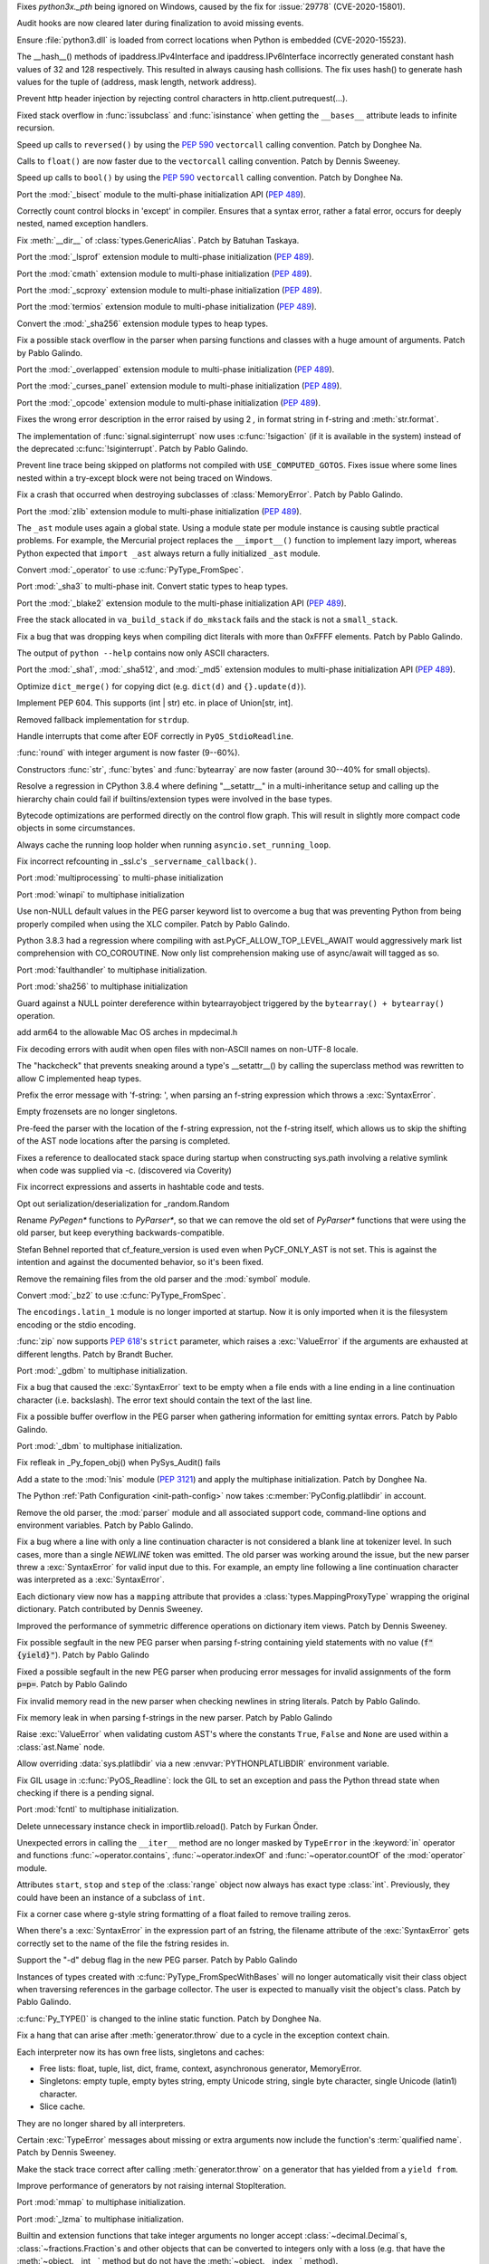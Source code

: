 .. bpo: 41304
.. date: 2020-07-15-20-15-08
.. nonce: vNEeYA
.. release date: 2020-10-05
.. section: Security

Fixes `python3x._pth` being ignored on Windows, caused by the fix for
:issue:`29778` (CVE-2020-15801).

..

.. bpo: 41162
.. date: 2020-07-03-20-41-29
.. nonce: tb8pVj
.. section: Security

Audit hooks are now cleared later during finalization to avoid missing
events.

..

.. bpo: 29778
.. date: 2020-07-03-17-21-37
.. nonce: cR_fGS
.. section: Security

Ensure :file:`python3.dll` is loaded from correct locations when Python is
embedded (CVE-2020-15523).

..

.. bpo: 41004
.. date: 2020-06-29-16-02-29
.. nonce: ovF0KZ
.. section: Security

The __hash__() methods of  ipaddress.IPv4Interface and
ipaddress.IPv6Interface incorrectly generated constant hash values of 32 and
128 respectively. This resulted in always causing hash collisions. The fix
uses hash() to generate hash values for the tuple of (address, mask length,
network address).

..

.. bpo: 39603
.. date: 2020-02-12-14-17-39
.. nonce: Gt3RSg
.. section: Security

Prevent http header injection by rejecting control characters in
http.client.putrequest(...).

..

.. bpo: 41909
.. date: 2020-10-04-10-55-12
.. nonce: BqHPcm
.. section: Core and Builtins

Fixed stack overflow in :func:`issubclass` and :func:`isinstance` when
getting the ``__bases__`` attribute leads to infinite recursion.

..

.. bpo: 41922
.. date: 2020-10-04-01-02-58
.. nonce: kHGT8I
.. section: Core and Builtins

Speed up calls to ``reversed()`` by using the :pep:`590` ``vectorcall``
calling convention. Patch by Donghee Na.

..

.. bpo: 41873
.. date: 2020-09-28-08-58-28
.. nonce: VzEDhA
.. section: Core and Builtins

Calls to ``float()`` are now faster due to the ``vectorcall`` calling
convention. Patch by Dennis Sweeney.

..

.. bpo: 41870
.. date: 2020-09-27-22-23-14
.. nonce: 2v6_v4
.. section: Core and Builtins

Speed up calls to ``bool()`` by using the :pep:`590` ``vectorcall`` calling
convention. Patch by Donghee Na.

..

.. bpo: 1635741
.. date: 2020-09-26-14-43-30
.. nonce: aJS9B3
.. section: Core and Builtins

Port the :mod:`_bisect` module to the multi-phase initialization API
(:pep:`489`).

..

.. bpo: 39934
.. date: 2020-09-24-12-15-45
.. nonce: YVHTCF
.. section: Core and Builtins

Correctly count control blocks in 'except' in compiler. Ensures that a
syntax error, rather a fatal error, occurs for deeply nested, named
exception handlers.

..

.. bpo: 41780
.. date: 2020-09-15-23-29-49
.. nonce: bOBUIH
.. section: Core and Builtins

Fix :meth:`__dir__` of :class:`types.GenericAlias`. Patch by Batuhan
Taskaya.

..

.. bpo: 1635741
.. date: 2020-09-12-18-34-34
.. nonce: lh335O
.. section: Core and Builtins

Port the :mod:`_lsprof` extension module to multi-phase initialization
(:pep:`489`).

..

.. bpo: 1635741
.. date: 2020-09-08-21-58-47
.. nonce: vdjSLH
.. section: Core and Builtins

Port the :mod:`cmath` extension module to multi-phase initialization
(:pep:`489`).

..

.. bpo: 1635741
.. date: 2020-09-08-20-39-43
.. nonce: jiXmyT
.. section: Core and Builtins

Port the :mod:`_scproxy` extension module to multi-phase initialization
(:pep:`489`).

..

.. bpo: 1635741
.. date: 2020-09-07-11-35-02
.. nonce: rvIexb
.. section: Core and Builtins

Port the :mod:`termios` extension module to multi-phase initialization
(:pep:`489`).

..

.. bpo: 1635741
.. date: 2020-09-07-09-45-47
.. nonce: QuDIut
.. section: Core and Builtins

Convert the :mod:`_sha256` extension module types to heap types.

..

.. bpo: 41690
.. date: 2020-09-02-12-00-57
.. nonce: Ny-Sfy
.. section: Core and Builtins

Fix a possible stack overflow in the parser when parsing functions and
classes with a huge amount of arguments. Patch by Pablo Galindo.

..

.. bpo: 1635741
.. date: 2020-09-01-17-22-35
.. nonce: CnRME3
.. section: Core and Builtins

Port the :mod:`_overlapped` extension module to multi-phase initialization
(:pep:`489`).

..

.. bpo: 1635741
.. date: 2020-09-01-17-08-07
.. nonce: X9CZgo
.. section: Core and Builtins

Port the :mod:`_curses_panel` extension module to multi-phase initialization
(:pep:`489`).

..

.. bpo: 1635741
.. date: 2020-09-01-17-06-02
.. nonce: 5jZymK
.. section: Core and Builtins

Port the :mod:`_opcode` extension module to multi-phase initialization
(:pep:`489`).

..

.. bpo: 41681
.. date: 2020-08-31-17-49-02
.. nonce: 3-VJiH
.. section: Core and Builtins

Fixes the wrong error description in the error raised by using 2 `,` in
format string in f-string and :meth:`str.format`.

..

.. bpo: 41675
.. date: 2020-08-31-14-53-17
.. nonce: VSoqWU
.. section: Core and Builtins

The implementation of :func:`signal.siginterrupt` now uses
:c:func:`!sigaction` (if it is available in the system) instead of the
deprecated :c:func:`!siginterrupt`. Patch by Pablo Galindo.

..

.. bpo: 41670
.. date: 2020-08-31-11-37-59
.. nonce: vmRJRx
.. section: Core and Builtins

Prevent line trace being skipped on platforms not compiled with
``USE_COMPUTED_GOTOS``. Fixes issue where some lines nested within a
try-except block were not being traced on Windows.

..

.. bpo: 41654
.. date: 2020-08-30-20-38-33
.. nonce: HtnhAM
.. section: Core and Builtins

Fix a crash that occurred when destroying subclasses of
:class:`MemoryError`. Patch by Pablo Galindo.

..

.. bpo: 1635741
.. date: 2020-08-28-20-54-04
.. nonce: 7ijlcI
.. section: Core and Builtins

Port the :mod:`zlib` extension module to multi-phase initialization
(:pep:`489`).

..

.. bpo: 41631
.. date: 2020-08-26-11-23-31
.. nonce: 3jZcd9
.. section: Core and Builtins

The ``_ast`` module uses again a global state. Using a module state per
module instance is causing subtle practical problems. For example, the
Mercurial project replaces the ``__import__()`` function to implement lazy
import, whereas Python expected that ``import _ast`` always return a fully
initialized ``_ast`` module.

..

.. bpo: 40077
.. date: 2020-08-25-22-43-33
.. nonce: vcxSUa
.. section: Core and Builtins

Convert :mod:`_operator` to use :c:func:`PyType_FromSpec`.

..

.. bpo: 1653741
.. date: 2020-08-13-07-19-21
.. nonce: fubBkb
.. section: Core and Builtins

Port :mod:`_sha3` to multi-phase init.  Convert static types to heap types.

..

.. bpo: 1635741
.. date: 2020-08-13-07-18-05
.. nonce: FC13e7
.. section: Core and Builtins

Port the :mod:`_blake2` extension module to the multi-phase initialization
API (:pep:`489`).

..

.. bpo: 41533
.. date: 2020-08-12-20-29-57
.. nonce: 4pcVAc
.. section: Core and Builtins

Free the stack allocated in ``va_build_stack`` if ``do_mkstack`` fails and
the stack is not a ``small_stack``.

..

.. bpo: 41531
.. date: 2020-08-12-19-32-15
.. nonce: WgPzjT
.. section: Core and Builtins

Fix a bug that was dropping keys when compiling dict literals with more than
0xFFFF elements. Patch by Pablo Galindo.

..

.. bpo: 41525
.. date: 2020-08-12-07-35-07
.. nonce: d9q3XL
.. section: Core and Builtins

The output of ``python --help`` contains now only ASCII characters.

..

.. bpo: 1635741
.. date: 2020-08-10-16-11-32
.. nonce: O0d3ym
.. section: Core and Builtins

Port the :mod:`_sha1`, :mod:`_sha512`, and :mod:`_md5` extension modules to
multi-phase initialization API (:pep:`489`).

..

.. bpo: 41431
.. date: 2020-08-02-15-53-12
.. nonce: TblUBT
.. section: Core and Builtins

Optimize ``dict_merge()`` for copying dict (e.g. ``dict(d)`` and
``{}.update(d)``).

..

.. bpo: 41428
.. date: 2020-07-28-22-43-27
.. nonce: FM6xsI
.. section: Core and Builtins

Implement PEP 604. This supports (int | str) etc. in place of Union[str,
int].

..

.. bpo: 41340
.. date: 2020-07-27-01-50-06
.. nonce: pZXfcF
.. section: Core and Builtins

Removed fallback implementation for ``strdup``.

..

.. bpo: 38156
.. date: 2020-07-20-17-01-17
.. nonce: ptcdRy
.. section: Core and Builtins

Handle interrupts that come after EOF correctly in ``PyOS_StdioReadline``.

..

.. bpo: 41342
.. date: 2020-07-19-15-40-52
.. nonce: RRk_m_
.. section: Core and Builtins

:func:`round` with integer argument is now faster (9--60%).

..

.. bpo: 41334
.. date: 2020-07-18-18-01-10
.. nonce: t5xMGp
.. section: Core and Builtins

Constructors :func:`str`, :func:`bytes` and :func:`bytearray` are now faster
(around 30--40% for small objects).

..

.. bpo: 41295
.. date: 2020-07-18-08-15-32
.. nonce: pu8Ezo
.. section: Core and Builtins

Resolve a regression in CPython 3.8.4 where defining "__setattr__" in a
multi-inheritance setup and calling up the hierarchy chain could fail if
builtins/extension types were involved in the base types.

..

.. bpo: 41323
.. date: 2020-07-17-11-31-54
.. nonce: ChbZHh
.. section: Core and Builtins

Bytecode optimizations are performed directly on the control flow graph.
This will result in slightly more compact code objects in some
circumstances.

..

.. bpo: 41247
.. date: 2020-07-08-22-03-54
.. nonce: PndYIk
.. section: Core and Builtins

Always cache the running loop holder when running
``asyncio.set_running_loop``.

..

.. bpo: 41252
.. date: 2020-07-08-21-55-23
.. nonce: nBWL-Y
.. section: Core and Builtins

Fix incorrect refcounting in _ssl.c's ``_servername_callback()``.

..

.. bpo: 1635741
.. date: 2020-07-07-16-10-52
.. nonce: zU-H_n
.. section: Core and Builtins

Port :mod:`multiprocessing` to multi-phase initialization

..

.. bpo: 1635741
.. date: 2020-07-06-20-43-19
.. nonce: LYhsni
.. section: Core and Builtins

Port :mod:`winapi` to multiphase initialization

..

.. bpo: 41215
.. date: 2020-07-06-18-36-33
.. nonce: vFGFIz
.. section: Core and Builtins

Use non-NULL default values in the PEG parser keyword list to overcome a bug
that was preventing Python from being properly compiled when using the XLC
compiler. Patch by Pablo Galindo.

..

.. bpo: 41218
.. date: 2020-07-06-13-35-17
.. nonce: oKnSr2
.. section: Core and Builtins

Python 3.8.3 had a regression where compiling with
ast.PyCF_ALLOW_TOP_LEVEL_AWAIT would aggressively mark list comprehension
with CO_COROUTINE. Now only list comprehension making use of async/await
will tagged as so.

..

.. bpo: 1635741
.. date: 2020-07-03-23-10-02
.. nonce: F5coWe
.. section: Core and Builtins

Port :mod:`faulthandler` to multiphase initialization.

..

.. bpo: 1635741
.. date: 2020-07-01-20-17-38
.. nonce: -AtPYu
.. section: Core and Builtins

Port :mod:`sha256` to multiphase initialization

..

.. bpo: 41175
.. date: 2020-06-30-20-17-31
.. nonce: acJoXB
.. section: Core and Builtins

Guard against a NULL pointer dereference within bytearrayobject triggered by
the ``bytearray() + bytearray()`` operation.

..

.. bpo: 41100
.. date: 2020-06-30-04-44-29
.. nonce: PJwA6F
.. section: Core and Builtins

add arm64 to the allowable Mac OS arches in mpdecimal.h

..

.. bpo: 41094
.. date: 2020-06-23-23-26-42
.. nonce: zEIJse
.. section: Core and Builtins

Fix decoding errors with audit when open files with non-ASCII names on
non-UTF-8 locale.

..

.. bpo: 39960
.. date: 2020-06-23-18-32-41
.. nonce: Kez3fP
.. section: Core and Builtins

The "hackcheck" that prevents sneaking around a type's __setattr__() by
calling the superclass method was rewritten to allow C implemented heap
types.

..

.. bpo: 41084
.. date: 2020-06-23-15-10-19
.. nonce: pt3y7F
.. section: Core and Builtins

Prefix the error message with 'f-string: ', when parsing an f-string
expression which throws a :exc:`SyntaxError`.

..

.. bpo: 40521
.. date: 2020-06-23-07-35-11
.. nonce: dMNA6k
.. section: Core and Builtins

Empty frozensets are no longer singletons.

..

.. bpo: 41076
.. date: 2020-06-22-13-22-30
.. nonce: eWYw2N
.. section: Core and Builtins

Pre-feed the parser with the location of the f-string expression, not the
f-string itself, which allows us to skip the shifting of the AST node
locations after the parsing is completed.

..

.. bpo: 41056
.. date: 2020-06-21-19-53-33
.. nonce: IDu_EK
.. section: Core and Builtins

Fixes a reference to deallocated stack space during startup when
constructing sys.path involving a relative symlink when code was supplied
via -c.  (discovered via Coverity)

..

.. bpo: 41061
.. date: 2020-06-21-10-54-02
.. nonce: AHf9MU
.. section: Core and Builtins

Fix incorrect expressions and asserts in hashtable code and tests.

..

.. bpo: 41052
.. date: 2020-06-20-22-46-18
.. nonce: 46MPeF
.. section: Core and Builtins

Opt out serialization/deserialization for _random.Random

..

.. bpo: 40939
.. date: 2020-06-20-19-27-47
.. nonce: jxJ4yn
.. section: Core and Builtins

Rename `PyPegen*` functions to `PyParser*`, so that we can remove the old
set of `PyParser*` functions that were using the old parser, but keep
everything backwards-compatible.

..

.. bpo: 35975
.. date: 2020-06-20-17-00-44
.. nonce: UDHCHp
.. section: Core and Builtins

Stefan Behnel reported that cf_feature_version is used even when
PyCF_ONLY_AST is not set. This is against the intention and against the
documented behavior, so it's been fixed.

..

.. bpo: 40939
.. date: 2020-06-20-16-59-02
.. nonce: 6810Ak
.. section: Core and Builtins

Remove the remaining files from the old parser and the :mod:`symbol` module.

..

.. bpo: 40077
.. date: 2020-06-18-19-04-30
.. nonce: _yI-ax
.. section: Core and Builtins

Convert :mod:`_bz2` to use :c:func:`PyType_FromSpec`.

..

.. bpo: 41006
.. date: 2020-06-18-00-07-09
.. nonce: H-wN-d
.. section: Core and Builtins

The ``encodings.latin_1`` module is no longer imported at startup. Now it is
only imported when it is the filesystem encoding or the stdio encoding.

..

.. bpo: 40636
.. date: 2020-06-17-10-27-17
.. nonce: MYaCIe
.. section: Core and Builtins

:func:`zip` now supports :pep:`618`'s ``strict`` parameter, which raises a
:exc:`ValueError` if the arguments are exhausted at different lengths. Patch
by Brandt Bucher.

..

.. bpo: 1635741
.. date: 2020-06-17-00-52-21
.. nonce: 61iyYh
.. section: Core and Builtins

Port :mod:`_gdbm` to multiphase initialization.

..

.. bpo: 40985
.. date: 2020-06-15-16-29-55
.. nonce: IIN_xX
.. section: Core and Builtins

Fix a bug that caused the :exc:`SyntaxError` text to be empty when a file
ends with a line ending in a line continuation character (i.e. backslash).
The error text should contain the text of the last line.

..

.. bpo: 40958
.. date: 2020-06-15-01-20-44
.. nonce: 7O2Wh1
.. section: Core and Builtins

Fix a possible buffer overflow in the PEG parser when gathering information
for emitting syntax errors. Patch by Pablo Galindo.

..

.. bpo: 1635741
.. date: 2020-06-12-22-56-17
.. nonce: mmlp3Q
.. section: Core and Builtins

Port :mod:`_dbm` to multiphase initialization.

..

.. bpo: 40957
.. date: 2020-06-12-12-21-54
.. nonce: Z8n6I6
.. section: Core and Builtins

Fix refleak in _Py_fopen_obj() when PySys_Audit() fails

..

.. bpo: 40950
.. date: 2020-06-12-00-12-28
.. nonce: tzMy7m
.. section: Core and Builtins

Add a state to the :mod:`!nis` module (:pep:`3121`) and apply the multiphase
initialization. Patch by Donghee Na.

..

.. bpo: 40947
.. date: 2020-06-11-16-06-49
.. nonce: 72cZcR
.. section: Core and Builtins

The Python :ref:`Path Configuration <init-path-config>` now takes
:c:member:`PyConfig.platlibdir` in account.

..

.. bpo: 40939
.. date: 2020-06-10-11-27-15
.. nonce: DO-wAI
.. section: Core and Builtins

Remove the old parser, the :mod:`parser` module and all associated support
code, command-line options and environment variables. Patch by Pablo
Galindo.

..

.. bpo: 40847
.. date: 2020-06-09-23-52-32
.. nonce: 4XAACw
.. section: Core and Builtins

Fix a bug where a line with only a line continuation character is not
considered a blank line at tokenizer level. In such cases, more than a
single `NEWLINE` token was emitted. The old parser was working around the
issue, but the new parser threw a :exc:`SyntaxError` for valid input due to
this. For example, an empty line following a line continuation character was
interpreted as a :exc:`SyntaxError`.

..

.. bpo: 40890
.. date: 2020-06-09-00-20-13
.. nonce: LoRV-g
.. section: Core and Builtins

Each dictionary view now has a ``mapping`` attribute that provides a
:class:`types.MappingProxyType` wrapping the original dictionary.  Patch
contributed by Dennis Sweeney.

..

.. bpo: 40889
.. date: 2020-06-08-22-46-33
.. nonce: vIBl-W
.. section: Core and Builtins

Improved the performance of symmetric difference operations on dictionary
item views.  Patch by Dennis Sweeney.

..

.. bpo: 40904
.. date: 2020-06-08-01-08-57
.. nonce: 76qQzo
.. section: Core and Builtins

Fix possible segfault in the new PEG parser when parsing f-string containing
yield statements with no value (:code:`f"{yield}"`). Patch by Pablo Galindo

..

.. bpo: 40903
.. date: 2020-06-07-22-50-10
.. nonce: 7dWejS
.. section: Core and Builtins

Fixed a possible segfault in the new PEG parser when producing error
messages for invalid assignments of the form :code:`p=p=`. Patch by Pablo
Galindo

..

.. bpo: 40880
.. date: 2020-06-06-00-23-19
.. nonce: fjdzSh
.. section: Core and Builtins

Fix invalid memory read in the new parser when checking newlines in string
literals. Patch by Pablo Galindo.

..

.. bpo: 40883
.. date: 2020-06-05-23-25-00
.. nonce: M6sQ-Q
.. section: Core and Builtins

Fix memory leak in when parsing f-strings in the new parser. Patch by Pablo
Galindo

..

.. bpo: 40870
.. date: 2020-06-05-12-48-28
.. nonce: 9cd2sk
.. section: Core and Builtins

Raise :exc:`ValueError` when validating custom AST's where the constants
``True``, ``False`` and ``None`` are used within a :class:`ast.Name` node.

..

.. bpo: 40854
.. date: 2020-06-03-13-53-24
.. nonce: O6vfQU
.. section: Core and Builtins

Allow overriding :data:`sys.platlibdir` via a new :envvar:`PYTHONPLATLIBDIR`
environment variable.

..

.. bpo: 40826
.. date: 2020-06-01-20-31-07
.. nonce: XCI4M2
.. section: Core and Builtins

Fix GIL usage in :c:func:`PyOS_Readline`: lock the GIL to set an exception
and pass the Python thread state when checking if there is a pending signal.

..

.. bpo: 1635741
.. date: 2020-05-30-23-23-35
.. nonce: 0D-laM
.. section: Core and Builtins

Port :mod:`fcntl` to multiphase initialization.

..

.. bpo: 19468
.. date: 2020-05-30-23-18-35
.. nonce: S-TA7p
.. section: Core and Builtins

Delete unnecessary instance check in importlib.reload(). Patch by Furkan
Önder.

..

.. bpo: 40824
.. date: 2020-05-30-14-37-18
.. nonce: XR3V5s
.. section: Core and Builtins

Unexpected errors in calling the ``__iter__`` method are no longer masked by
``TypeError`` in the :keyword:`in` operator and functions
:func:`~operator.contains`, :func:`~operator.indexOf` and
:func:`~operator.countOf` of the :mod:`operator` module.

..

.. bpo: 40792
.. date: 2020-05-27-22-37-58
.. nonce: WEDqqU
.. section: Core and Builtins

Attributes ``start``, ``stop`` and ``step`` of the :class:`range` object now
always has exact type :class:`int`.  Previously, they could have been an
instance of a subclass of ``int``.

..

.. bpo: 40780
.. date: 2020-05-26-17-43-58
.. nonce: 3Ckdgm
.. section: Core and Builtins

Fix a corner case where g-style string formatting of a float failed to
remove trailing zeros.

..

.. bpo: 38964
.. date: 2020-05-25-21-49-11
.. nonce: lrml90
.. section: Core and Builtins

When there's a :exc:`SyntaxError` in the expression part of an fstring, the
filename attribute of the :exc:`SyntaxError` gets correctly set to the name
of the file the fstring resides in.

..

.. bpo: 40750
.. date: 2020-05-24-02-42-26
.. nonce: ZmO9Ev
.. section: Core and Builtins

Support the "-d" debug flag in the new PEG parser. Patch by Pablo Galindo

..

.. bpo: 40217
.. date: 2020-05-23-01-15-51
.. nonce: jZsHTc
.. section: Core and Builtins

Instances of types created with :c:func:`PyType_FromSpecWithBases` will no
longer automatically visit their class object when traversing references in
the garbage collector. The user is expected to manually visit the object's
class. Patch by Pablo Galindo.

..

.. bpo: 39573
.. date: 2020-05-22-00-34-34
.. nonce: QO2QHj
.. section: Core and Builtins

:c:func:`Py_TYPE()` is changed to the inline static function. Patch by
Donghee Na.

..

.. bpo: 40696
.. date: 2020-05-21-01-54-00
.. nonce: u3n8Wx
.. section: Core and Builtins

Fix a hang that can arise after :meth:`generator.throw` due to a cycle in
the exception context chain.

..

.. bpo: 40521
.. date: 2020-05-20-01-17-34
.. nonce: wvAehI
.. section: Core and Builtins

Each interpreter now its has own free lists, singletons and caches:

* Free lists: float, tuple, list, dict, frame, context,
  asynchronous generator, MemoryError.
* Singletons: empty tuple, empty bytes string, empty Unicode string,
  single byte character, single Unicode (latin1) character.
* Slice cache.

They are no longer shared by all interpreters.

..

.. bpo: 40679
.. date: 2020-05-19-19-39-49
.. nonce: SVzz9p
.. section: Core and Builtins

Certain :exc:`TypeError` messages about missing or extra arguments now
include the function's :term:`qualified name`.  Patch by Dennis Sweeney.

..

.. bpo: 29590
.. date: 2020-05-03-22-26-00
.. nonce: aRz3l7
.. section: Core and Builtins

Make the stack trace correct after calling :meth:`generator.throw` on a
generator that has yielded from a ``yield from``.

..

.. bpo: 4022
.. date: 2020-04-11-13-07-49
.. nonce: Ctpn_F
.. section: Core and Builtins

Improve performance of generators by not raising internal StopIteration.

..

.. bpo: 1635741
.. date: 2020-04-10-23-54-57
.. nonce: ZURqoN
.. section: Core and Builtins

Port :mod:`mmap` to multiphase initialization.

..

.. bpo: 1635741
.. date: 2020-04-05-02-35-08
.. nonce: Kfe9fT
.. section: Core and Builtins

Port :mod:`_lzma` to multiphase initialization.

..

.. bpo: 37999
.. date: 2019-09-01-14-26-02
.. nonce: XPl6dn
.. section: Core and Builtins

Builtin and extension functions that take integer arguments no longer accept
:class:`~decimal.Decimal`\ s, :class:`~fractions.Fraction`\ s and other
objects that can be converted to integers only with a loss (e.g. that have
the :meth:`~object.__int__` method but do not have the
:meth:`~object.__index__` method).

..

.. bpo: 29882
.. date: 2019-06-02-11-29-15
.. nonce: AkRzjb
.. section: Core and Builtins

Add :meth:`int.bit_count()`, counting the number of ones in the binary
representation of an integer. Patch by Niklas Fiekas.

..

.. bpo: 36982
.. date: 2019-05-25-05-27-39
.. nonce: 0UHgfB
.. section: Core and Builtins

Use ncurses extended color functions when available to support terminals
with 256 colors, and add the new function
:func:`curses.has_extended_color_support` to indicate whether extended color
support is provided by the underlying ncurses library.

..

.. bpo: 19569
.. date: 2018-08-29-15-57-07
.. nonce: RGu2Kb
.. section: Core and Builtins

Add the private macros ``_Py_COMP_DIAG_PUSH``,
``_Py_COMP_DIAG_IGNORE_DEPR_DECLS``, and ``_Py_COMP_DIAG_POP``.

..

.. bpo: 26680
.. date: 2018-03-15-11-51-36
.. nonce: wOWYps
.. section: Core and Builtins

The int type now supports the x.is_integer() method for compatibility with
float.

..

.. bpo: 41900
.. date: 2020-10-01-10-50-12
.. nonce: Cho7oh
.. section: Library

C14N 2.0 serialisation in xml.etree.ElementTree failed for unprefixed
attributes when a default namespace was defined.

..

.. bpo: 41887
.. date: 2020-09-30-23-49-42
.. nonce: -ee2S-
.. section: Library

Strip leading spaces and tabs on :func:`ast.literal_eval`. Also document
stripping of spaces and tabs for :func:`eval`.

..

.. bpo: 41773
.. date: 2020-09-28-23-22-25
.. nonce: oKkus0
.. section: Library

Note in documentation that :func:`random.choices` doesn't support non-finite
weights, raise :exc:`ValueError` when given non-finite weights.

..

.. bpo: 41840
.. date: 2020-09-23-23-17-59
.. nonce: QRFr4L
.. section: Library

Fix a bug in the :mod:`symtable` module that was causing module-scope global
variables to not be reported as both local and global. Patch by Pablo
Galindo.

..

.. bpo: 41842
.. date: 2020-09-23-22-52-24
.. nonce: lIuhC9
.. section: Library

Add :func:`codecs.unregister` function to unregister a codec search
function.

..

.. bpo: 40564
.. date: 2020-09-23-03-33-37
.. nonce: iXQqMq
.. section: Library

In ``zipfile.Path``, mutate the passed ZipFile object type instead of making
a copy. Prevents issues when both the local copy and the caller’s copy
attempt to close the same file handle.

..

.. bpo: 40670
.. date: 2020-09-22-14-55-34
.. nonce: R5sm68
.. section: Library

More reliable validation of statements in :class:`timeit.Timer`. It now
accepts "empty" statements (only whitespaces and comments) and rejects
misindentent statements.

..

.. bpo: 41833
.. date: 2020-09-22-13-51-14
.. nonce: 6HVDjT
.. section: Library

The :class:`threading.Thread` constructor now uses the target name if the
*target* argument is specified but the *name* argument is omitted.

..

.. bpo: 41817
.. date: 2020-09-22-00-23-30
.. nonce: bnh-VG
.. section: Library

fix `tkinter.EventType` Enum so all members are strings, and none are tuples

..

.. bpo: 41810
.. date: 2020-09-20-15-14-05
.. nonce: 7l8lyV
.. section: Library

:data:`types.EllipsisType`, :data:`types.NotImplementedType` and
:data:`types.NoneType` have been reintroduced, providing a new set of types
readily interpretable by static type checkers.

..

.. bpo: 41815
.. date: 2020-09-19-23-14-54
.. nonce: RNpuX3
.. section: Library

Fix SQLite3 segfault when backing up closed database. Patch contributed by
Peter David McCormick.

..

.. bpo: 41816
.. date: 2020-09-19-12-22-08
.. nonce: ynynXJ
.. section: Library

StrEnum added: it ensures that all members are already strings or string
candidates

..

.. bpo: 41517
.. date: 2020-09-15-22-43-30
.. nonce: sLBH7g
.. section: Library

fix bug allowing Enums to be extended via multiple inheritance

..

.. bpo: 39587
.. date: 2020-09-15-14-56-13
.. nonce: 69xzuh
.. section: Library

use the correct mix-in data type when constructing Enums

..

.. bpo: 41792
.. date: 2020-09-15-07-55-35
.. nonce: qMpSlU
.. section: Library

Add is_typeddict function to typing.py to check if a type is a TypedDict
class

Previously there was no way to check that without using private API. See the
`relevant issue in python/typing
<https://github.com/python/typing/issues/751>`

..

.. bpo: 41789
.. date: 2020-09-14-19-27-46
.. nonce: pI_uZQ
.. section: Library

Honor `object` overrides in `Enum` class creation (specifically, `__str__`,
`__repr__`, `__format__`, and `__reduce_ex__`).

..

.. bpo: 32218
.. date: 2020-09-12-16-18-42
.. nonce: IpYkEe
.. section: Library

`enum.Flag` and `enum.IntFlag` members are now iterable

..

.. bpo: 39651
.. date: 2020-09-11-12-38-55
.. nonce: JMp9l2
.. section: Library

Fix a race condition in the ``call_soon_threadsafe()`` method of
``asyncio.ProactorEventLoop``: do nothing if the self-pipe socket has been
closed.

..

.. bpo: 1635741
.. date: 2020-09-08-13-55-34
.. nonce: 56MLP-
.. section: Library

Port the ``mashal`` extension module to the multi-phase initialization API
(:pep:`489`).

..

.. bpo: 1635741
.. date: 2020-09-08-13-51-16
.. nonce: wkPeoT
.. section: Library

Port the ``_string`` extension module to the multi-phase initialization API
(:pep:`489`).

..

.. bpo: 41732
.. date: 2020-09-06-20-27-10
.. nonce: 1SKv26
.. section: Library

Added an :term:`iterator` to :class:`memoryview`.

..

.. bpo: 41720
.. date: 2020-09-04-20-45-38
.. nonce: PW9MzZ
.. section: Library

Fixed :meth:`turtle.Vec2D.__rmul__` for arguments which are not int or
float.

..

.. bpo: 41696
.. date: 2020-09-03-01-35-32
.. nonce: zkYGre
.. section: Library

Fix handling of debug mode in :func:`asyncio.run`. This allows setting
``PYTHONASYNCIODEBUG`` or ``-X dev`` to enable asyncio debug mode when using
:func:`asyncio.run`.

..

.. bpo: 41687
.. date: 2020-09-01-15-57-51
.. nonce: m1b1KA
.. section: Library

Fix implementation of sendfile to be compatible with Solaris.

..

.. bpo: 41662
.. date: 2020-08-30-21-38-57
.. nonce: 6e9iZn
.. section: Library

No longer override exceptions raised in ``__len__()`` of a sequence of
parameters in :mod:`sqlite3` with :exc:`~sqlite3.ProgrammingError`.

..

.. bpo: 39010
.. date: 2020-08-30-10-24-26
.. nonce: _mzXJW
.. section: Library

Restarting a ``ProactorEventLoop`` on Windows no longer logs spurious
``ConnectionResetErrors``.

..

.. bpo: 41638
.. date: 2020-08-29-16-45-12
.. nonce: iZfW5N
.. section: Library

:exc:`~sqlite3.ProgrammingError` message for absent parameter in
:mod:`sqlite3` contains now the name of the parameter instead of its index
when parameters are supplied as a dict.

..

.. bpo: 41662
.. date: 2020-08-29-16-07-36
.. nonce: Mn79zh
.. section: Library

Fixed crash when mutate list of parameters during iteration in
:mod:`sqlite3`.

..

.. bpo: 41513
.. date: 2020-08-23-14-23-18
.. nonce: DGqc_I
.. section: Library

Improved the accuracy of math.hypot().  Internally, each step is computed
with extra precision so that the result is now almost always correctly
rounded.

..

.. bpo: 41609
.. date: 2020-08-21-15-51-15
.. nonce: JmiUKG
.. section: Library

The pdb whatis command correctly reports instance methods as 'Method' rather
than 'Function'.

..

.. bpo: 39994
.. date: 2020-08-15-18-17-21
.. nonce: dOgPOh
.. section: Library

Fixed pprint's handling of dict subclasses that override __repr__.

..

.. bpo: 32751
.. date: 2020-08-15-15-50-12
.. nonce: 85je5X
.. section: Library

When cancelling the task due to a timeout, :meth:`asyncio.wait_for` will now
wait until the cancellation is complete also in the case when *timeout* is
<= 0, like it does with positive timeouts.

..

.. bpo: 37658
.. date: 2020-08-15-15-21-40
.. nonce: f9nivB
.. section: Library

:meth:`asyncio.wait_for` now properly handles races between cancellation of
itself and the completion of the wrapped awaitable.

..

.. bpo: 40782
.. date: 2020-08-13-08-07-25
.. nonce: aGZqmB
.. section: Library

Change the method asyncio.AbstractEventLoop.run_in_executor to not be a
coroutine.

..

.. bpo: 41520
.. date: 2020-08-12-13-25-16
.. nonce: BEUWa4
.. section: Library

Fix :mod:`codeop` regression that prevented turning compile warnings into
errors.

..

.. bpo: 41528
.. date: 2020-08-12-07-43-31
.. nonce: bu83oD
.. section: Library

turtle uses math module functions to convert degrees to radians and vice
versa and to calculate vector norm

..

.. bpo: 41513
.. date: 2020-08-09-18-16-05
.. nonce: e6K6EK
.. section: Library

Minor algorithmic improvement to math.hypot() and math.dist() giving small
gains in speed and accuracy.

..

.. bpo: 41503
.. date: 2020-08-07-15-18-16
.. nonce: IYftcu
.. section: Library

Fixed a race between setTarget and flush in logging.handlers.MemoryHandler.

..

.. bpo: 41497
.. date: 2020-08-07-06-06-29
.. nonce: aBtsWz
.. section: Library

Fix potential UnicodeDecodeError in dis module.

..

.. bpo: 41467
.. date: 2020-08-04-00-20-30
.. nonce: Z8DgTL
.. section: Library

On Windows, fix asyncio ``recv_into()`` return value when the socket/pipe is
closed (:exc:`BrokenPipeError`): return ``0`` rather than an empty byte
string (``b''``).

..

.. bpo: 41425
.. date: 2020-08-03-01-59-48
.. nonce: KJo6zF
.. section: Library

Make tkinter doc example runnable.

..

.. bpo: 41421
.. date: 2020-08-01-00-51-15
.. nonce: dHKRVB
.. section: Library

Make an algebraic simplification to random.paretovariate().  It now is
slightly less subject to round-off error and is slightly faster. Inputs that
used to cause ZeroDivisionError now cause an OverflowError instead.

..

.. bpo: 41440
.. date: 2020-07-30-14-56-58
.. nonce: rju34k
.. section: Library

Add :func:`os.cpu_count()` support for VxWorks RTOS.

..

.. bpo: 41316
.. date: 2020-07-28-12-08-58
.. nonce: bSCbK4
.. section: Library

Fix the :mod:`tarfile` module to write only basename of TAR file to GZIP
compression header.

..

.. bpo: 41384
.. date: 2020-07-26-21-18-43
.. nonce: MlzIgV
.. section: Library

Raise TclError instead of TypeError when an unknown option is passed to
tkinter.OptionMenu.

..

.. bpo: 41317
.. date: 2020-07-23-01-18-34
.. nonce: O17Z6x
.. section: Library

Use add_done_callback() in asyncio.loop.sock_accept() to unsubscribe reader
early on cancellation.

..

.. bpo: 41364
.. date: 2020-07-21-21-45-55
.. nonce: 5O-k7A
.. section: Library

Reduce import overhead of :mod:`uuid`.

..

.. bpo: 35328
.. date: 2020-07-21-16-20-55
.. nonce: jXovHb
.. section: Library

Set the environment variable ``VIRTUAL_ENV_PROMPT`` at :mod:`venv`
activation.

..

.. bpo: 41341
.. date: 2020-07-20-19-13-17
.. nonce: wqrj8C
.. section: Library

Recursive evaluation of `typing.ForwardRef` in `get_type_hints`.

..

.. bpo: 41344
.. date: 2020-07-20-13-27-48
.. nonce: iKipNd
.. section: Library

Prevent creating :class:`shared_memory.SharedMemory` objects with
:code:`size=0`.

..

.. bpo: 41333
.. date: 2020-07-18-18-07-40
.. nonce: upkHIm
.. section: Library

:meth:`collections.OrderedDict.pop` is now 2 times faster.

..

.. bpo: 41288
.. date: 2020-07-13-15-06-35
.. nonce: 8mn5P-
.. section: Library

Unpickling invalid NEWOBJ_EX opcode with the C implementation raises now
UnpicklingError instead of crashing.

..

.. bpo: 39017
.. date: 2020-07-12-22-16-58
.. nonce: x3Cg-9
.. section: Library

Avoid infinite loop when reading specially crafted TAR files using the
tarfile module (CVE-2019-20907).

..

.. bpo: 41273
.. date: 2020-07-11-00-15-01
.. nonce: SVrsJh
.. section: Library

Speed up any transport using ``_ProactorReadPipeTransport`` by calling
``recv_into`` instead of ``recv``, thus not creating a new buffer for each
``recv`` call in the transport's read loop.

..

.. bpo: 41235
.. date: 2020-07-07-21-56-26
.. nonce: H2csMU
.. section: Library

Fix the error handling in :meth:`ssl.SSLContext.load_dh_params`.

..

.. bpo: 41207
.. date: 2020-07-06-16-58-53
.. nonce: Emw7Nk
.. section: Library

In distutils.spawn, restore expectation that DistutilsExecError is raised
when the command is not found.

..

.. bpo: 29727
.. date: 2020-07-05-19-16-02
.. nonce: Q6Z2rg
.. section: Library

Register :class:`array.array` as a
:class:`~collections.abc.MutableSequence`. Patch by Pablo Galindo.

..

.. bpo: 39168
.. date: 2020-07-04-21-56-46
.. nonce: DQWsXj
.. section: Library

Remove the ``__new__`` method of :class:`typing.Generic`.

..

.. bpo: 41194
.. date: 2020-07-03-13-15-08
.. nonce: djrKjs
.. section: Library

Fix a crash in the ``_ast`` module: it can no longer be loaded more than
once. It now uses a global state rather than a module state.

..

.. bpo: 41195
.. date: 2020-07-02-15-03-04
.. nonce: cEnpO3
.. section: Library

Add read-only ssl.SSLContext.security_level attribute to retrieve the
context's security level.

..

.. bpo: 41193
.. date: 2020-07-02-11-53-45
.. nonce: 8-Tnql
.. section: Library

The ``write_history()`` atexit function of the readline completer now
ignores any :exc:`OSError` to ignore error if the filesystem is read-only,
instead of only ignoring :exc:`FileNotFoundError` and
:exc:`PermissionError`.

..

.. bpo: 41182
.. date: 2020-07-01-17-33-50
.. nonce: FPFI0N
.. section: Library

selector: use DefaultSelector based upon implementation

..

.. bpo: 41161
.. date: 2020-06-30-20-50-51
.. nonce: QTdJjz
.. section: Library

The decimal module now requires libmpdec-2.5.0. Users of
--with-system-libmpdec should update their system library.

..

.. bpo: 40874
.. date: 2020-06-28-21-16-51
.. nonce: YImvzA
.. section: Library

The decimal module now requires libmpdec-2.5.0.

..

.. bpo: 41138
.. date: 2020-06-27-13-51-36
.. nonce: bIpf7g
.. section: Library

Fixed the :mod:`trace` module CLI for Python source files with non-UTF-8
encoding.

..

.. bpo: 31082
.. date: 2020-06-25-10-11-47
.. nonce: HsgDkx
.. section: Library

Use the term "iterable" in the docstring for :func:`functools.reduce`.

..

.. bpo: 40521
.. date: 2020-06-23-06-09-59
.. nonce: HUfxP7
.. section: Library

Remove freelist from collections.deque().

..

.. bpo: 31938
.. date: 2020-06-22-20-08-40
.. nonce: EVuko9
.. section: Library

Fix default-value signatures of several functions in the :mod:`select`
module - by Anthony Sottile.

..

.. bpo: 41068
.. date: 2020-06-22-10-25-39
.. nonce: _bX2BW
.. section: Library

Fixed reading files with non-ASCII names from ZIP archive directly after
writing them.

..

.. bpo: 41058
.. date: 2020-06-20-21-03-55
.. nonce: gztdZy
.. section: Library

:func:`pdb.find_function` now correctly determines the source file encoding.

..

.. bpo: 41056
.. date: 2020-06-20-18-37-29
.. nonce: d9v_uL
.. section: Library

Invalid file descriptor values are now prevented from being passed to
os.fpathconf. (discovered by Coverity)

..

.. bpo: 41056
.. date: 2020-06-20-18-35-43
.. nonce: Garcle
.. section: Library

Fix a NULL pointer dereference within the ssl module during a MemoryError in
the keylog callback. (discovered by Coverity)

..

.. bpo: 41056
.. date: 2020-06-20-18-33-03
.. nonce: gTH4Bq
.. section: Library

Fixed an instance where a MemoryError within the zoneinfo module might not
be reported or not reported at its source. (found by Coverity)

..

.. bpo: 41048
.. date: 2020-06-20-10-16-57
.. nonce: hEXB-B
.. section: Library

:func:`mimetypes.read_mime_types` function reads the rule file using UTF-8
encoding, not the locale encoding. Patch by Srinivas Reddy Thatiparthy.

..

.. bpo: 41043
.. date: 2020-06-20-00-19-30
.. nonce: p-Pk-H
.. section: Library

Fixed the use of :func:`~glob.glob` in the stdlib: literal part of the path
is now always correctly escaped.

..

.. bpo: 41025
.. date: 2020-06-18-10-34-59
.. nonce: elf_nz
.. section: Library

Fixed an issue preventing the C implementation of :class:`zoneinfo.ZoneInfo`
from being subclassed.

..

.. bpo: 35018
.. date: 2020-06-17-23-49-45
.. nonce: NP5_Qk
.. section: Library

Add the :class:`xml.sax.handler.LexicalHandler` class that is present in
other SAX XML implementations.

..

.. bpo: 41002
.. date: 2020-06-17-17-26-24
.. nonce: NPBItE
.. section: Library

Improve performance of HTTPResponse.read with a given amount. Patch by Bruce
Merry.

..

.. bpo: 40448
.. date: 2020-06-15-12-22-53
.. nonce: 1dk8Bu
.. section: Library

:mod:`ensurepip` now disables the use of `pip` cache when installing the
bundled versions of `pip` and `setuptools`.  Patch by Krzysztof Konopko.

..

.. bpo: 40967
.. date: 2020-06-15-00-13-57
.. nonce: _dx3OO
.. section: Library

Removed :meth:`asyncio.Task.current_task` and
:meth:`asyncio.Task.all_tasks`. Patch contributed by Rémi Lapeyre.

..

.. bpo: 40924
.. date: 2020-06-13-12-04-50
.. nonce: SM_luS
.. section: Library

Ensure ``importlib.resources.path`` returns an extant path for the
SourceFileLoader's resource reader. Avoids the regression identified in
master while a long-term solution is devised.

..

.. bpo: 40955
.. date: 2020-06-12-11-55-30
.. nonce: huixCg
.. section: Library

Fix a minor memory leak in :mod:`subprocess` module when extra_groups was
specified.

..

.. bpo: 40855
.. date: 2020-06-12-10-44-15
.. nonce: jSot83
.. section: Library

The standard deviation and variance functions in the statistics module were
ignoring their mu and xbar arguments.

..

.. bpo: 40939
.. date: 2020-06-11-11-07-10
.. nonce: -D5Asl
.. section: Library

Use the new PEG parser when generating the stdlib :mod:`keyword` module.

..

.. bpo: 23427
.. date: 2020-06-08-18-59-16
.. nonce: ilg1Cz
.. section: Library

Add :data:`sys.orig_argv` attribute: the list of the original command line
arguments passed to the Python executable.

..

.. bpo: 33689
.. date: 2020-06-06-14-09-55
.. nonce: EFUDH7
.. section: Library

Ignore empty or whitespace-only lines in .pth files. This matches the
documentated behavior. Before, empty lines caused the site-packages dir to
appear multiple times in sys.path. By Ido Michael, contributors Malcolm
Smith and Tal Einat.

..

.. bpo: 40884
.. date: 2020-06-06-02-42-26
.. nonce: n7fOwS
.. section: Library

Added a `defaults` parameter to :class:`logging.Formatter`, to allow
specifying default values for custom fields. Patch by Asaf Alon and Bar
Harel.

..

.. bpo: 40876
.. date: 2020-06-05-20-00-18
.. nonce: zDhiZj
.. section: Library

Clarify error message in the :mod:`csv` module.

..

.. bpo: 39791
.. date: 2020-06-05-19-29-10
.. nonce: _CcO3d
.. section: Library

Refresh importlib.metadata from importlib_metadata 1.6.1.

..

.. bpo: 40807
.. date: 2020-06-04-16-25-15
.. nonce: yYyLWx
.. section: Library

Stop codeop._maybe_compile, used by code.InteractiveInterpreter (and IDLE).
from emitting each warning three times.

..

.. bpo: 32604
.. date: 2020-06-02-23-49-07
.. nonce: ZN4V4l
.. section: Library

Fix reference leak in the :mod:`select` module when the module is imported
in a subinterpreter.

..

.. bpo: 39791
.. date: 2020-06-02-02-16-02
.. nonce: StCJlA
.. section: Library

Built-in loaders (SourceFileLoader and ZipImporter) now supply
``TraversableResources`` implementations for ``ResourceReader``, and the
fallback function has been removed.

..

.. bpo: 39314
.. date: 2020-06-01-02-16-29
.. nonce: 0T9hlA
.. section: Library

:class:`rlcompleter.Completer` and the standard Python shell now close the
parenthesis for functions that take no arguments. Patch contributed by Rémi
Lapeyre.

..

.. bpo: 17005
.. date: 2020-05-31-23-32-36
.. nonce: JlRUGB
.. section: Library

The topological sort functionality that was introduced initially in the
:mod:`functools` module has been moved to a new :mod:`graphlib` module to
better accommodate the new tools and keep the original scope of the
:mod:`functools` module. Patch by Pablo Galindo

..

.. bpo: 40834
.. date: 2020-05-31-15-52-18
.. nonce: MO9_hb
.. section: Library

Fix truncate when sending str object with_xxsubinterpreters.channel_send.

..

.. bpo: 40755
.. date: 2020-05-30-18-48-58
.. nonce: IyOe2J
.. section: Library

Add rich comparisons to collections.Counter().

..

.. bpo: 26407
.. date: 2020-05-30-14-19-47
.. nonce: MjWLO1
.. section: Library

Unexpected errors in calling the ``__iter__`` method are no longer masked by
``TypeError`` in :func:`csv.reader`, :func:`csv.writer.writerow` and
:meth:`csv.writer.writerows`.

..

.. bpo: 39384
.. date: 2020-05-30-12-44-29
.. nonce: Iqxy3q
.. section: Library

Fixed email.contentmanager to allow set_content() to set a null string.

..

.. bpo: 40744
.. date: 2020-05-30-08-10-23
.. nonce: jKURVV
.. section: Library

The :mod:`sqlite3` module uses SQLite API functions that require SQLite
v3.7.3 or higher.  This patch removes support for older SQLite versions, and
explicitly requires SQLite 3.7.3 both at build, compile and runtime.  Patch
by Sergey Fedoseev and Erlend E. Aasland.

..

.. bpo: 40777
.. date: 2020-05-28-17-32-29
.. nonce: 1kJU6N
.. section: Library

Initialize PyDateTime_IsoCalendarDateType.tp_base at run-time to avoid
errors on some compilers.

..

.. bpo: 38488
.. date: 2020-05-28-16-51-00
.. nonce: hFQNgA
.. section: Library

Update ensurepip to install pip 20.1.1 and setuptools 47.1.0.

..

.. bpo: 40792
.. date: 2020-05-27-22-19-42
.. nonce: 87Yx01
.. section: Library

The result of :func:`operator.index` now always has exact type :class:`int`.
Previously, the result could have been an instance of a subclass of ``int``.

..

.. bpo: 40767
.. date: 2020-05-27-21-27-01
.. nonce: L5MnVV
.. section: Library

:mod:`webbrowser` now properly finds the default browser in pure Wayland
systems by checking the WAYLAND_DISPLAY environment variable. Patch
contributed by Jérémy Attali.

..

.. bpo: 40791
.. date: 2020-05-27-18-04-52
.. nonce: IzpNor
.. section: Library

:func:`hashlib.compare_digest` uses OpenSSL's ``CRYPTO_memcmp()`` function
when OpenSSL is available.

..

.. bpo: 40795
.. date: 2020-05-27-17-00-18
.. nonce: eZSnHA
.. section: Library

:mod:`ctypes` module: If ctypes fails to convert the result of a callback or
if a ctypes callback function raises an exception, sys.unraisablehook is now
called with an exception set. Previously, the error was logged into stderr
by :c:func:`PyErr_Print`.

..

.. bpo: 16995
.. date: 2020-05-27-00-09-52
.. nonce: 4niOT7
.. section: Library

Add :func:`base64.b32hexencode` and :func:`base64.b32hexdecode` to support
the Base32 Encoding with Extended Hex Alphabet.

..

.. bpo: 30008
.. date: 2020-05-25-22-18-38
.. nonce: CKC3td
.. section: Library

Fix :mod:`ssl` code to be compatible with OpenSSL 1.1.x builds that use
``no-deprecated`` and ``--api=1.1.0``.

..

.. bpo: 30064
.. date: 2020-05-25-11-52-23
.. nonce: 6CICsH
.. section: Library

Fix asyncio ``loop.sock_*`` race condition issue

..

.. bpo: 40759
.. date: 2020-05-24-23-52-35
.. nonce: DdZdaw
.. section: Library

Deprecate the :mod:`symbol` module.

..

.. bpo: 40756
.. date: 2020-05-24-11-06-37
.. nonce: 7ZH83z
.. section: Library

The second argument (extra) of ``LoggerAdapter.__init__`` now defaults to
None.

..

.. bpo: 37129
.. date: 2020-05-23-04-18-00
.. nonce: YoYoYo
.. section: Library

Add a new :const:`os.RWF_APPEND` flag for :func:`os.pwritev`.

..

.. bpo: 40737
.. date: 2020-05-23-00-22-11
.. nonce: iph-CM
.. section: Library

Fix possible reference leak for :mod:`sqlite3` initialization.

..

.. bpo: 40726
.. date: 2020-05-22-12-45-58
.. nonce: 7oBdMw
.. section: Library

Handle cases where the ``end_lineno`` is ``None`` on
:func:`ast.increment_lineno`.

..

.. bpo: 40698
.. date: 2020-05-20-14-38-04
.. nonce: zwl5Hc
.. section: Library

``distutils`` upload creates SHA2-256 and Blake2b-256 digests. MD5
digests is skipped if platform blocks MD5.

..

.. bpo: 40695
.. date: 2020-05-20-13-03-28
.. nonce: lr4aIS
.. section: Library

:mod:`hashlib` no longer falls back to builtin hash implementations when
OpenSSL provides a hash digest and the algorithm is blocked by security
policy.

..

.. bpo: 9216
.. date: 2020-05-20-12-53-20
.. nonce: ps7Yf1
.. section: Library

func:`hashlib.new` passed ``usedforsecurity`` to OpenSSL EVP constructor
``_hashlib.new()``. test_hashlib and test_smtplib handle strict security
policy better.

..

.. bpo: 40614
.. date: 2020-05-18-22-41-02
.. nonce: 8j3kmq
.. section: Library

:func:`ast.parse` will not parse self documenting expressions in f-strings
when passed ``feature_version`` is less than ``(3, 8)``.

..

.. bpo: 40626
.. date: 2020-05-18-17-29-30
.. nonce: NeZufF
.. section: Library

Add h5 file extension as MIME Type application/x-hdf5, as per HDF Group
recommendation for HDF5 formatted data files. Patch contributed by Mark
Schwab.

..

.. bpo: 25920
.. date: 2020-05-18-15-38-25
.. nonce: PxrLY8
.. section: Library

On macOS, when building Python for macOS 10.4 and older, which wasn't the
case for python.org macOS installer, :func:`socket.getaddrinfo` no longer
uses an internal lock to prevent race conditions when calling
``getaddrinfo()`` which is thread-safe since macOS 10.5. Python 3.9 requires
macOS 10.6 or newer. The internal lock caused random hang on fork when
another thread was calling :func:`socket.getaddrinfo`. The lock was also
used on FreeBSD older than 5.3, OpenBSD older than 201311 and NetBSD older
than 4.

..

.. bpo: 40671
.. date: 2020-05-18-15-26-31
.. nonce: NeZ9Cy
.. section: Library

Prepare ``_hashlib`` for :pep:`489` and use :c:func:`PyModule_AddType`.

..

.. bpo: 32309
.. date: 2020-05-17-02-03-09
.. nonce: KM9psl
.. section: Library

Added a new :term:`coroutine` :func:`asyncio.to_thread`. It is mainly used
for running IO-bound functions in a separate thread to avoid blocking the
event loop, and essentially works as a high-level version of
:meth:`~asyncio.loop.run_in_executor` that can directly take keyword
arguments.

..

.. bpo: 36543
.. date: 2020-05-15-21-14-45
.. nonce: Jt-eSX
.. section: Library

Restored the deprecated :mod:`xml.etree.cElementTree` module.

..

.. bpo: 40611
.. date: 2020-05-13-16-28-33
.. nonce: ZCk0_c
.. section: Library

:const:`~mmap.MAP_POPULATE` constant has now been added to the list of
exported :mod:`mmap` module flags.

..

.. bpo: 39881
.. date: 2020-05-07-22-00-12
.. nonce: E1xsNv
.. section: Library

PEP 554 for use in the test suite. (Patch By Joannah Nanjekye)

..

.. bpo: 13097
.. date: 2020-05-06-02-01-25
.. nonce: Wh5xSK
.. section: Library

``ctypes`` now raises an ``ArgumentError`` when a callback is invoked with
more than 1024 arguments.

..

.. bpo: 39385
.. date: 2020-04-23-18-21-19
.. nonce: MIAyS7
.. section: Library

A new test assertion context-manager, :func:`unittest.assertNoLogs` will
ensure a given block of code emits no log messages using the logging module.
Contributed by Kit Yan Choi.

..

.. bpo: 23082
.. date: 2020-04-20-22-08-36
.. nonce: iX90Id
.. section: Library

Updated the error message and docs of PurePath.relative_to() to better
reflect the function behaviour.

..

.. bpo: 40318
.. date: 2020-04-18-14-16-02
.. nonce: K2UdRx
.. section: Library

Use SQLite3 trace v2 API, if it is available.

..

.. bpo: 40105
.. date: 2020-04-03-16-13-59
.. nonce: hfM2c0
.. section: Library

ZipFile truncates files to avoid corruption when a shorter comment is
provided in append ("a") mode. Patch by Jan Mazur.

..

.. bpo: 40084
.. date: 2020-03-29-21-32-00
.. nonce: MCYwcv
.. section: Library

Fix ``Enum.__dir__``: dir(Enum.member) now includes attributes as well as
methods.

..

.. bpo: 31122
.. date: 2020-03-11-07-44-06
.. nonce: zIQ80l
.. section: Library

ssl.wrap_socket() now raises ssl.SSLEOFError rather than OSError when peer
closes connection during TLS negotiation

..

.. bpo: 39728
.. date: 2020-02-24-10-58-34
.. nonce: kOOaHn
.. section: Library

fix default `_missing_` so a duplicate `ValueError` is not set as the
`__context__` of the original `ValueError`

..

.. bpo: 39244
.. date: 2020-02-23-15-09-47
.. nonce: aBK5IM
.. section: Library

Fixed :class:`multiprocessing.context.get_all_start_methods` to properly
return the default method first on macOS.

..

.. bpo: 39040
.. date: 2019-12-15-18-47-20
.. nonce: tKa0Qs
.. section: Library

Fix parsing of invalid mime headers parameters by collapsing whitespace
between encoded words in a bare-quote-string.

..

.. bpo: 38731
.. date: 2019-11-13-07-37-11
.. nonce: 9qmcSx
.. section: Library

Add ``--quiet`` option to command-line interface of :mod:`py_compile`. Patch
by Gregory Schevchenko.

..

.. bpo: 35714
.. date: 2019-10-25-23-45-49
.. nonce: fw3xb7
.. section: Library

:exc:`struct.error` is now raised if there is a null character in a
:mod:`struct` format string.

..

.. bpo: 38144
.. date: 2019-09-12-21-34-03
.. nonce: 8uQCdd
.. section: Library

Added the *root_dir* and *dir_fd* parameters in :func:`glob.glob`.

..

.. bpo: 26543
.. date: 2019-08-11-16-28-03
.. nonce: X-TJZO
.. section: Library

Fix :meth:`IMAP4.noop()` when debug mode is enabled (ex: ``imaplib.Debug =
3``).

..

.. bpo: 12178
.. date: 2019-05-31-23-54-28
.. nonce: N6FLCZ
.. section: Library

:func:`csv.writer` now correctly escapes *escapechar* when input contains
*escapechar*.  Patch by Catalin Iacob, Berker Peksag, and Itay Elbirt.

..

.. bpo: 36290
.. date: 2019-03-17-19-01-53
.. nonce: 7VXo_K
.. section: Library

AST nodes are now raising :exc:`TypeError` on conflicting keyword arguments.
Patch contributed by Rémi Lapeyre.

..

.. bpo: 33944
.. date: 2019-03-01-01-56-23
.. nonce: -82Pkt
.. section: Library

Added site.py site-packages tracing in verbose mode.

..

.. bpo: 35078
.. date: 2018-10-27-09-37-03
.. nonce: kweA3R
.. section: Library

Refactor formatweekday, formatmonthname methods in LocaleHTMLCalendar and
LocaleTextCalendar classes in calendar module to call the base class
methods.This enables customizable CSS classes for LocaleHTMLCalendar. Patch
by Srinivas Reddy Thatiparthy

..

.. bpo: 29620
.. date: 2018-08-21-16-20-33
.. nonce: xxx666
.. section: Library

:func:`~unittest.TestCase.assertWarns` no longer raises a
``RuntimeException`` when accessing a module's ``__warningregistry__``
causes importation of a new module, or when a new module is imported in
another thread. Patch by Kernc.

..

.. bpo: 31844
.. date: 2018-07-30-12-48-17
.. nonce: 0_GKsD
.. section: Library

Remove ``ParserBase.error()`` method from the private and undocumented
``_markupbase`` module.  :class:`html.parser.HTMLParser` is the only
subclass of ``ParserBase`` and its ``error()`` implementation was deprecated
in Python 3.4 and removed in Python 3.5.

..

.. bpo: 34226
.. date: 2018-07-29-12-14-54
.. nonce: BE7zbu
.. section: Library

Fix `cgi.parse_multipart` without content_length. Patch by Roger Duran

..

.. bpo: 33660
.. date: 2018-06-12-23-30-41
.. nonce: AdDn5Z
.. section: Library

Fix pathlib.PosixPath to resolve a relative path located on the root
directory properly.

..

.. bpo: 28557
.. date: 2018-06-07-22-04-01
.. nonce: ViNJnK
.. section: Library

Improve the error message for a misbehaving ``rawio.readinto``

..

.. bpo: 26680
.. date: 2018-03-15-11-56-48
.. nonce: Udkhn4
.. section: Library

The d.is_integer() method is added to the Decimal type, for compatibility
with other number types.

..

.. bpo: 26680
.. date: 2018-03-15-11-55-04
.. nonce: eKAi85
.. section: Library

The x.is_integer() method is incorporated into the abstract types of the
numeric tower, Real, Rational and Integral, with appropriate default
implementations.

..

.. bpo: 41428
.. date: 2020-10-03-18-20-46
.. nonce: _ju1NE
.. section: Documentation

Add documentation for :pep:`604` (Allow writing union types as ``X | Y``).

..

.. bpo: 41774
.. date: 2020-09-24-15-35-13
.. nonce: 5IqdGP
.. section: Documentation

In Programming FAQ "Sequences (Tuples/Lists)" section, add "How do you
remove multiple items from a list".

..

.. bpo: 35293
.. date: 2020-09-12-17-37-13
.. nonce: _cOwPD
.. section: Documentation

Fix RemovedInSphinx40Warning when building the documentation. Patch by
Donghee Na.

..

.. bpo: 37149
.. date: 2020-09-10-07-48-02
.. nonce: VD0rCv
.. section: Documentation

Change Shipman tkinter doc link from archive.org to TkDocs. (The doc has
been removed from the NMT server.)  The new link responds much faster and
includes a short explanatory note.

..

.. bpo: 41726
.. date: 2020-09-08-16-57-09
.. nonce: g0UXrn
.. section: Documentation

Update the refcounts info of ``PyType_FromModuleAndSpec``.

..

.. bpo: 41624
.. date: 2020-08-25-15-11-23
.. nonce: ddjJlN
.. section: Documentation

Fix the signature of :class:`typing.Coroutine`.

..

.. bpo: 40204
.. date: 2020-08-12-18-35-40
.. nonce: C8A_pe
.. section: Documentation

Enable Sphinx 3.2 ``c_allow_pre_v3`` option and disable
``c_warn_on_allowed_pre_v3`` option to make the documentation compatible
with Sphinx 2 and Sphinx 3.

..

.. bpo: 41045
.. date: 2020-07-27-20-46-17
.. nonce: GFF6Ul
.. section: Documentation

Add documentation for debug feature of f-strings.

..

.. bpo: 41314
.. date: 2020-07-25-14-20-00
.. nonce: yrjko0
.. section: Documentation

Changed the release when ``from __future__ import annotations`` becomes the
default from ``4.0`` to ``3.10`` (following a change in PEP 563).

..

.. bpo: 40979
.. date: 2020-07-21-15-23-30
.. nonce: pLA8rO
.. section: Documentation

Refactored typing.rst, arranging more than 70 classes, functions, and
decorators into new sub-sections.

..

.. bpo: 40552
.. date: 2020-05-09-12-10-31
.. nonce: _0uB73
.. section: Documentation

Fix in tutorial section 4.2. Code snippet is now correct.

..

.. bpo: 39883
.. date: 2020-03-07-03-53-39
.. nonce: 1tnb4-
.. section: Documentation

Make code, examples, and recipes in the Python documentation be licensed
under the more permissive BSD0 license in addition to the existing Python
2.0 license.

..

.. bpo: 37703
.. date: 2019-08-16-20-25-42
.. nonce: Qm_l_H
.. section: Documentation

Updated Documentation to comprehensively elaborate on the behaviour of
gather.cancel()

..

.. bpo: 41939
.. date: 2020-10-05-09-37-43
.. nonce: P4OlbA
.. section: Tests

Fix test_site.test_license_exists_at_url(): call
``urllib.request.urlcleanup()`` to reset the global
``urllib.request._opener``. Patch by Victor Stinner.

..

.. bpo: 41731
.. date: 2020-09-11-19-12-31
.. nonce: Ivxh4U
.. section: Tests

Make test_cmd_line_script pass with option '-vv'.

..

.. bpo: 41602
.. date: 2020-08-25-19-25-36
.. nonce: Z64s0I
.. section: Tests

Add tests for SIGINT handling in the runpy module.

..

.. bpo: 41521
.. date: 2020-08-11-14-59-13
.. nonce: w2UYK7
.. section: Tests

:mod:`test.support`: Rename ``blacklist`` parameter of
:func:`~test.support.check__all__` to ``not_exported``.

..

.. bpo: 41477
.. date: 2020-08-07-17-28-49
.. nonce: GrFexU
.. section: Tests

Make ctypes optional in test_genericalias.

..

.. bpo: 41085
.. date: 2020-06-23-12-02-45
.. nonce: JZKsyz
.. section: Tests

Fix integer overflow in the :meth:`array.array.index` method on 64-bit
Windows for index larger than ``2**31``.

..

.. bpo: 41069
.. date: 2020-06-22-00-21-12
.. nonce: bLZkX-
.. section: Tests

:data:`test.support.TESTFN` and the current directory for tests when run via
``test.regrtest`` contain now non-ascii characters if possible.

..

.. bpo: 38377
.. date: 2020-06-17-18-00-21
.. nonce: jfg4TH
.. section: Tests

On Linux, skip tests using multiprocessing if the current user cannot create
a file in ``/dev/shm/`` directory. Add the
:func:`~test.support.skip_if_broken_multiprocessing_synchronize` function to
the :mod:`test.support` module.

..

.. bpo: 41009
.. date: 2020-06-17-17-27-07
.. nonce: Rvn6OQ
.. section: Tests

Fix use of ``support.require_{linux|mac|freebsd}_version()`` decorators as
class decorator.

..

.. bpo: 41003
.. date: 2020-06-17-15-07-14
.. nonce: tiH_Fy
.. section: Tests

Fix ``test_copyreg`` when ``numpy`` is installed: ``test.pickletester`` now
saves/restores warnings filters when importing ``numpy``, to ignore filters
installed by ``numpy``.

..

.. bpo: 40964
.. date: 2020-06-12-20-46-23
.. nonce: OBzf2c
.. section: Tests

Disable remote :mod:`imaplib` tests, host cyrus.andrew.cmu.edu is blocking
incoming connections.

..

.. bpo: 40927
.. date: 2020-06-09-18-48-18
.. nonce: 67ylLg
.. section: Tests

Fix test_binhex when run twice: it now uses import_fresh_module() to ensure
that it raises DeprecationWarning each time.

..

.. bpo: 17258
.. date: 2020-05-26-07-53-31
.. nonce: X_IKTQ
.. section: Tests

Skip some :mod:`multiprocessing` tests when MD5 hash digest is blocked.

..

.. bpo: 31904
.. date: 2020-04-09-15-40-03
.. nonce: TJ4k3d
.. section: Tests

Increase LOOPBACK_TIMEOUT to 10 for VxWorks RTOS.

..

.. bpo: 38169
.. date: 2019-09-14-13-20-27
.. nonce: hurq4B
.. section: Tests

Increase code coverage for SharedMemory and ShareableList

..

.. bpo: 34401
.. date: 2018-08-20-09-38-52
.. nonce: eGxMPm
.. section: Tests

Make test_gdb properly run on HP-UX. Patch by Michael Osipov.

..

.. bpo: 38249
.. date: 2020-09-28-21-56-51
.. nonce: uzMCaZ
.. section: Build

Update :c:macro:`Py_UNREACHABLE` to use __builtin_unreachable() if only the
compiler is able to use it. Patch by Donghee Na.

..

.. bpo: 41617
.. date: 2020-08-24-18-34-01
.. nonce: sKKXz7
.. section: Build

Fix ``pycore_bitutils.h`` header file to support old clang versions:
``__builtin_bswap16()`` is not available in LLVM clang 3.0.

..

.. bpo: 40204
.. date: 2020-06-25-06-59-13
.. nonce: GpD04D
.. section: Build

Pin Sphinx version to 2.3.1 in ``Doc/Makefile``.

..

.. bpo: 36020
.. date: 2020-06-15-22-14-25
.. nonce: wbiv0P
.. section: Build

The C99 functions :c:func:`snprintf` and :c:func:`vsnprintf` are now
required to build Python.

..

.. bpo: 40684
.. date: 2020-06-08-19-57-05
.. nonce: WIY2-i
.. section: Build

``make install`` now uses the ``PLATLIBDIR`` variable for the destination
``lib-dynload/`` directory when ``./configure --with-platlibdir`` is used.

..

.. bpo: 40683
.. date: 2020-05-19-10-54-08
.. nonce: W8JHrr
.. section: Build

Fixed an issue where the :mod:`zoneinfo` module and its tests were not
included when Python is installed with ``make``.

..

.. bpo: 41744
.. date: 2020-09-11-17-59-33
.. nonce: e_ugDQ
.. section: Windows

Fixes automatic import of props file when using the Nuget package.

..

.. bpo: 41627
.. date: 2020-09-04-21-35-28
.. nonce: sx2KN1
.. section: Windows

The user site directory for 32-bit now includes a ``-32`` suffix to
distinguish it from the 64-bit interpreter's directory.

..

.. bpo: 41526
.. date: 2020-08-13-22-40-58
.. nonce: -i2bwb
.. section: Windows

Fixed layout of final page of the installer by removing the special thanks
to Mark Hammond (with his permission).

..

.. bpo: 41492
.. date: 2020-08-06-16-59-10
.. nonce: 2FQ9cM
.. section: Windows

Fixes the description that appears in UAC prompts.

..

.. bpo: 40948
.. date: 2020-07-28-12-39-32
.. nonce: ISUFO6
.. section: Windows

Improve post-install message to direct people to the "py" command.

..

.. bpo: 41412
.. date: 2020-07-28-11-55-43
.. nonce: ME20KB
.. section: Windows

The installer will now fail to install on Windows 7 and Windows 8. Further,
the UCRT dependency is now always downloaded on demand.

..

.. bpo: 40741
.. date: 2020-07-20-23-26-26
.. nonce: C9sc_d
.. section: Windows

Update Windows release to include SQLite 3.32.3.

..

.. bpo: 41142
.. date: 2020-06-28-12-40-41
.. nonce: jpZzzh
.. section: Windows

:mod:`!msilib` now supports creating CAB files with non-ASCII file path and
adding files with non-ASCII file path to them.

..

.. bpo: 41074
.. date: 2020-06-24-21-30-42
.. nonce: gaQc3C
.. section: Windows

Fixed support of non-ASCII names in functions :func:`!msilib.OpenDatabase`
and :func:`!msilib.init_database` and non-ASCII SQL in method
:meth:`!msilib.Database.OpenView`.

..

.. bpo: 41039
.. date: 2020-06-23-03-12-57
.. nonce: 0hgd0s
.. section: Windows

Stable ABI redirection DLL (python3.dll) now uses ``#pragma
comment(linker)`` for re-exporting.

..

.. bpo: 40164
.. date: 2020-06-12-13-13-44
.. nonce: SPrSn5
.. section: Windows

Updates Windows OpenSSL to 1.1.1g

..

.. bpo: 39631
.. date: 2020-05-19-14-43-33
.. nonce: Z5yXam
.. section: Windows

Changes the registered MIME type for ``.py`` files on Windows to
``text/x-python`` instead of ``text/plain``.

..

.. bpo: 40677
.. date: 2020-05-19-04-11-12
.. nonce: qQbLW8
.. section: Windows

Manually define IO_REPARSE_TAG_APPEXECLINK in case some old Windows SDK
doesn't have it.

..

.. bpo: 37556
.. date: 2019-07-11-06-11-09
.. nonce: sygMUU
.. section: Windows

Extend py.exe help to mention overrides via venv, shebang, environmental
variables & ini files.

..

.. bpo: 41557
.. date: 2020-08-26-09-31-37
.. nonce: mcQ75z
.. section: macOS

Update macOS installer to use SQLite 3.33.0.

..

.. bpo: 39580
.. date: 2020-06-25-06-09-00
.. nonce: N_vJ9h
.. section: macOS

Avoid opening Finder window if running installer from the command line.
Patch contributed by Rick Heil.

..

.. bpo: 41100
.. date: 2020-06-24-13-51-57
.. nonce: mcHdc5
.. section: macOS

Fix configure error when building on macOS 11. Note that the current Python
release was released shortly after the first developer preview of macOS 11
(Big Sur); there are other known issues with building and running on the
developer preview. Big Sur is expected to be fully supported in a future
bugfix release of Python 3.8.x and with 3.9.0.

..

.. bpo: 40741
.. date: 2020-06-19-14-19-08
.. nonce: L7yTbm
.. section: macOS

Update macOS installer to use SQLite 3.32.3.

..

.. bpo: 41005
.. date: 2020-06-17-13-45-15
.. nonce: zZegdV
.. section: macOS

fixed an XDG settings issue not allowing macos to open browser in
webbrowser.py

..

.. bpo: 40741
.. date: 2020-06-07-20-10-56
.. nonce: 80A2BW
.. section: macOS

Update macOS installer to use SQLite 3.32.2.

..

.. bpo: 41775
.. date: 2020-09-24-14-31-16
.. nonce: sB8Vre
.. section: IDLE

Use 'IDLE Shell' as shell title

..

.. bpo: 35764
.. date: 2020-09-22-11-13-45
.. nonce: VoNa8y
.. section: IDLE

Rewrite the Calltips doc section.

..

.. bpo: 40181
.. date: 2020-09-22-00-45-40
.. nonce: hhQi3z
.. section: IDLE

In calltips, stop reminding that '/' marks the end of positional-only
arguments.

..

.. bpo: 41468
.. date: 2020-08-09-13-42-55
.. nonce: zkP0_Y
.. section: IDLE

Improve IDLE run crash error message (which users should never see).

..

.. bpo: 41373
.. date: 2020-07-24-17-49-58
.. nonce: YQIPu_
.. section: IDLE

Save files loaded with no line ending, as when blank, or different line
endings, by setting its line ending to the system default. Fix regression in
3.8.4 and 3.9.0b4.

..

.. bpo: 41300
.. date: 2020-07-16-17-39-06
.. nonce: wRixNb
.. section: IDLE

Save files with non-ascii chars. Fix regression released in 3.9.0b4 and
3.8.4.

..

.. bpo: 37765
.. date: 2020-07-07-18-44-30
.. nonce: umc1o8
.. section: IDLE

Add keywords to module name completion list.  Rewrite Completions section of
IDLE doc.

..

.. bpo: 41152
.. date: 2020-06-29-14-51-15
.. nonce: d6mV0C
.. section: IDLE

The encoding of ``stdin``, ``stdout`` and ``stderr`` in IDLE is now always
UTF-8.

..

.. bpo: 41144
.. date: 2020-06-27-17-02-00
.. nonce: JoFGIX
.. section: IDLE

Make Open Module open a special module such as os.path.

..

.. bpo: 39885
.. date: 2020-05-29-18-21-58
.. nonce: zB_-bN
.. section: IDLE

Make context menu Cut and Copy work again when right-clicking within a
selection.

..

.. bpo: 40723
.. date: 2020-05-24-06-19-43
.. nonce: AJLd4U
.. section: IDLE

Make test_idle pass when run after import.

..

.. bpo: 41936
.. date: 2020-10-05-01-25-23
.. nonce: 1gb5ra
.. section: C API

Removed undocumented macros ``Py_ALLOW_RECURSION`` and
``Py_END_ALLOW_RECURSION`` and the ``recursion_critical`` field of the
:c:type:`PyInterpreterState` structure.

..

.. bpo: 41692
.. date: 2020-10-02-00-57-34
.. nonce: fDScsF
.. section: C API

The ``PyUnicode_InternImmortal()`` function is now deprecated and will be
removed in Python 3.12: use :c:func:`PyUnicode_InternInPlace` instead. Patch
by Victor Stinner.

..

.. bpo: 41842
.. date: 2020-09-27-20-43-16
.. nonce: bCakAj
.. section: C API

Add :c:func:`PyCodec_Unregister` function to unregister a codec search
function.

..

.. bpo: 41834
.. date: 2020-09-22-14-47-12
.. nonce: nrOrDU
.. section: C API

Remove the ``_Py_CheckRecursionLimit`` variable: it has been replaced by
``ceval.recursion_limit`` of the :c:type:`PyInterpreterState` structure.
Patch by Victor Stinner.

..

.. bpo: 41689
.. date: 2020-09-01-23-39-45
.. nonce: zxHbLB
.. section: C API

Types created with :c:func:`PyType_FromSpec` now make any signature in their
``tp_doc`` slot accessible from ``__text_signature__``.

..

.. bpo: 41524
.. date: 2020-08-12-17-09-06
.. nonce: u6Xfr2
.. section: C API

Fix bug in PyOS_mystrnicmp and PyOS_mystricmp that incremented pointers
beyond the end of a string.

..

.. bpo: 41324
.. date: 2020-08-10-16-05-08
.. nonce: waZD35
.. section: C API

Add a minimal decimal capsule API.  The API supports fast conversions
between Decimals up to 38 digits and their triple representation as a C
struct.

..

.. bpo: 30155
.. date: 2020-07-26-19-39-45
.. nonce: rHZRJ_
.. section: C API

Add :c:func:`PyDateTime_DATE_GET_TZINFO` and
:c:func:`PyDateTime_TIME_GET_TZINFO` macros for accessing the ``tzinfo``
attributes of :class:`datetime.datetime` and :class:`datetime.time` objects.

..

.. bpo: 40170
.. date: 2020-07-08-10-14-52
.. nonce: N6Qx1i
.. section: C API

Revert :c:func:`PyType_HasFeature` change: it reads again directly the
:c:member:`PyTypeObject.tp_flags` member when the limited C API is not used,
rather than always calling :c:func:`PyType_GetFlags` which hides
implementation details.

..

.. bpo: 41123
.. date: 2020-06-29-15-49-36
.. nonce: wYY4E1
.. section: C API

Remove ``PyUnicode_AsUnicodeCopy``.

..

.. bpo: 41123
.. date: 2020-06-29-11-33-49
.. nonce: qFevek
.. section: C API

Removed ``PyLong_FromUnicode()``.

..

.. bpo: 41123
.. date: 2020-06-28-11-39-22
.. nonce: sjJWjQ
.. section: C API

Removed ``PyUnicode_GetMax()``.

..

.. bpo: 41123
.. date: 2020-06-26-13-29-25
.. nonce: bRa1oy
.. section: C API

Removed ``Py_UNICODE_str*`` functions manipulating ``Py_UNICODE*`` strings.

..

.. bpo: 41103
.. date: 2020-06-24-22-57-07
.. nonce: doojgE
.. section: C API

``PyObject_AsCharBuffer()``, ``PyObject_AsReadBuffer()``,
``PyObject_CheckReadBuffer()``, and ``PyObject_AsWriteBuffer()`` are
removed. Please migrate to new buffer protocol; :c:func:`PyObject_GetBuffer`
and :c:func:`PyBuffer_Release`.

..

.. bpo: 36346
.. date: 2020-06-17-20-31-12
.. nonce: mwIyxi
.. section: C API

Raises DeprecationWarning for ``PyUnicode_FromUnicode(NULL, size)`` and
``PyUnicode_FromStringAndSize(NULL, size)`` with ``size > 0``.

..

.. bpo: 36346
.. date: 2020-06-17-11-24-00
.. nonce: fTMr3S
.. section: C API

Mark ``Py_UNICODE_COPY``, ``Py_UNICODE_FILL``, ``PyUnicode_WSTR_LENGTH``,
``PyUnicode_FromUnicode``, ``PyUnicode_AsUnicode``, and
``PyUnicode_AsUnicodeAndSize`` as deprecated in C. Remove
``Py_UNICODE_MATCH`` which was deprecated and broken since Python 3.3.

..

.. bpo: 40989
.. date: 2020-06-15-23-17-51
.. nonce: tlzG3r
.. section: C API

The :c:func:`PyObject_INIT` and :c:func:`PyObject_INIT_VAR` macros become
aliases to, respectively, :c:func:`PyObject_Init` and
:c:func:`PyObject_InitVar` functions.

..

.. bpo: 36020
.. date: 2020-06-15-16-46-01
.. nonce: djI6jw
.. section: C API

On Windows, ``#include "pyerrors.h"`` no longer defines ``snprintf`` and
``vsnprintf`` macros.

..

.. bpo: 40943
.. date: 2020-06-10-18-37-26
.. nonce: i4q7rK
.. section: C API

The ``PY_SSIZE_T_CLEAN`` macro must now be defined to use
:c:func:`PyArg_ParseTuple` and :c:func:`Py_BuildValue` formats which use
``#``: ``es#``, ``et#``, ``s#``, ``u#``, ``y#``, ``z#``, ``U#`` and ``Z#``.
See :ref:`Parsing arguments and building values <arg-parsing>` and the
:pep:`353`.

..

.. bpo: 40910
.. date: 2020-06-08-15-59-06
.. nonce: L56oI0
.. section: C API

Export explicitly the :c:func:`Py_GetArgcArgv` function to the C API and
document the function. Previously, it was exported implicitly which no
longer works since Python is built with ``-fvisibility=hidden``.

..

.. bpo: 40724
.. date: 2020-06-04-08-01-23
.. nonce: qIIdSi
.. section: C API

Allow defining buffer slots in type specs.

..

.. bpo: 40679
.. date: 2020-06-03-17-48-13
.. nonce: 3sgWma
.. section: C API

Fix a ``_PyEval_EvalCode()`` crash if *qualname* argument is NULL.

..

.. bpo: 40839
.. date: 2020-06-01-20-47-49
.. nonce: bAi52Z
.. section: C API

Calling :c:func:`PyDict_GetItem` without :term:`GIL` held had been allowed
for historical reason. It is no longer allowed.

..

.. bpo: 40826
.. date: 2020-06-01-16-12-37
.. nonce: zQzFoK
.. section: C API

:c:func:`PyOS_InterruptOccurred` now fails with a fatal error if it is
called with the GIL released.

..

.. bpo: 40792
.. date: 2020-05-27-11-02-15
.. nonce: pBw2Bb
.. section: C API

The result of :c:func:`PyNumber_Index` now always has exact type
:class:`int`. Previously, the result could have been an instance of a
subclass of ``int``.

..

.. bpo: 39573
.. date: 2020-05-26-16-21-47
.. nonce: depAgq
.. section: C API

Convert :c:func:`Py_REFCNT` and :c:func:`Py_SIZE` macros to static inline
functions. They cannot be used as l-value anymore: use
:c:func:`Py_SET_REFCNT` and :c:func:`Py_SET_SIZE` to set an object reference
count and size. This change is backward incompatible on purpose, to prepare
the C API for an opaque :c:type:`PyObject` structure.

..

.. bpo: 40703
.. date: 2020-05-20-19-11-12
.. nonce: qQXfW8
.. section: C API

The PyType_FromSpec*() functions no longer overwrite the type's "__module__"
attribute if it is set via "Py_tp_members" or "Py_tp_getset".

..

.. bpo: 39583
.. date: 2020-02-08-08-01-35
.. nonce: qURKSl
.. section: C API

Remove superfluous "extern C" declarations from ``Include/cpython/*.h``.

